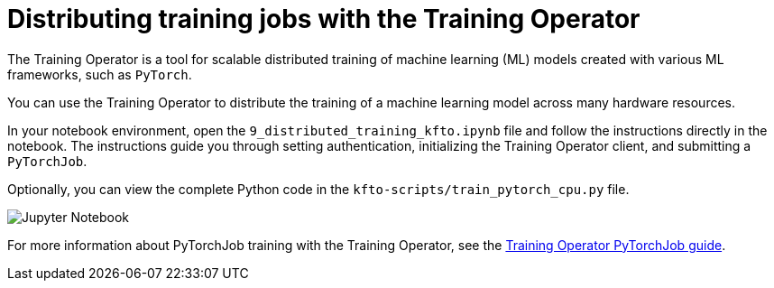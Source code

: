 :_module-type: CONCEPT

[id='distributing-training-jobs-with-kfto']
= Distributing training jobs with the Training Operator

[role="_abstract"]
The Training Operator is a tool for scalable distributed training of machine learning (ML) models created with various ML frameworks, such as `PyTorch`.

You can use the Training Operator to distribute the training of a machine learning model across many hardware resources. 

In your notebook environment, open the `9_distributed_training_kfto.ipynb` file and follow the instructions directly in the notebook. The instructions guide you through setting authentication, initializing the Training Operator client, and submitting a `PyTorchJob`.

Optionally, you can view the complete Python code in the `kfto-scripts/train_pytorch_cpu.py` file. 

image::distributed/kfto-jupyter-notebook.png[Jupyter Notebook]

For more information about PyTorchJob training with the Training Operator, see the https://www.kubeflow.org/docs/components/trainer/legacy-v1/user-guides/pytorch[Training Operator PyTorchJob guide].

